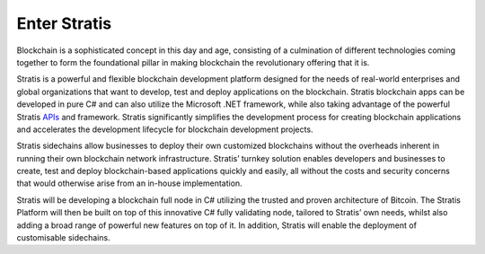 ************************
Enter Stratis
************************

Blockchain is a sophisticated concept in this day and age, consisting of a culmination of different technologies coming together to form the foundational pillar in making blockchain the revolutionary offering that it is.

Stratis is a powerful and flexible blockchain development platform designed for the needs of real-world enterprises and global organizations that want to develop, test and deploy applications on the blockchain. Stratis blockchain apps can be developed in pure C# and can also utilize the Microsoft .NET framework, while also taking advantage of the powerful Stratis `APIs <../Swagger>`_ and framework. Stratis significantly simplifies the development process for creating blockchain applications and accelerates the development lifecycle for blockchain development projects.

Stratis sidechains allow businesses to deploy their own customized blockchains without the overheads inherent in running their own blockchain network infrastructure. Stratis’ turnkey solution enables developers and businesses to create, test and deploy blockchain-based applications quickly and easily, all without the costs and security concerns that would otherwise arise from an in-house implementation.

Stratis will be developing a blockchain full node in C# utilizing the trusted and proven architecture of Bitcoin. The Stratis Platform will then be built on top of this innovative C# fully validating node, tailored to Stratis’ own needs, whilst also adding a broad range of powerful new features on top of it. In addition, Stratis will enable the deployment of customisable sidechains.
